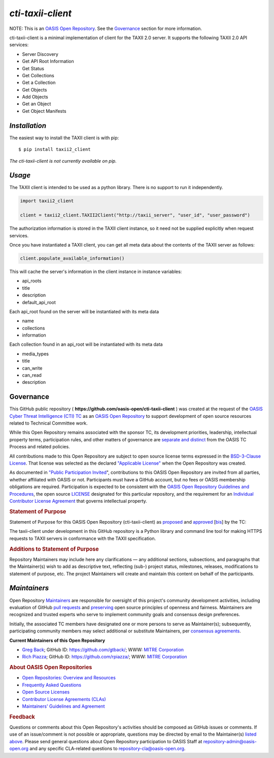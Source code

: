 ====================
`cti-taxii-client`
====================

NOTE: This is an `OASIS Open Repository <https://www.oasis-open.org/resources/open-repositories/>`_. See the `Governance`_ section for more information.

cti-taxii-client is a minimal implementation of client for the TAXII 2.0 server.  It supports the following TAXII 2.0 API services:

- Server Discovery
- Get API Root Information
- Get Status
- Get Collections
- Get a Collection
- Get Objects
- Add Objects
- Get an Object
- Get Object Manifests

`Installation`
==============

The easiest way to install the TAXII client is with pip:

::

  $ pip install taxii2_client
  
*The cti-taxii-client is not currently available on pip.*

`Usage`
=======

The TAXII client is intended to be used as a python library.  There is no support to run it independently.

.. code:: python

  import taxii2_client

  client = taxii2_client.TAXII2Client("http://taxii_server", "user_id", "user_password")

The authorization information is stored in the TAXII client instance, so it need not be supplied explicitly when request services.

Once you have instantiated a TAXII client, you can get all meta data about the contents of the TAXII server as follows:

.. code:: python

  client.populate_available_information()

This will cache the server's information in the client instance in instance variables:

- api_roots
- title
- description
- default_api_root

Each api_root found on the server will be instantiated with its meta data

- name
- collections
- information

Each collection found in an api_root will be instantiated with its meta data

- media_types
- title
- can_write
- can_read
- description

Governance
==========

This GitHub public repository (
**https://github.com/oasis-open/cti-taxii-client** ) was created at the
request of the `OASIS Cyber Threat Intelligence (CTI)
TC <https://www.oasis-open.org/committees/cti/>`__ as an `OASIS Open
Repository <https://www.oasis-open.org/resources/open-repositories/>`__
to support development of open source resources related to Technical
Committee work.

While this Open Repository remains associated with the sponsor TC, its
development priorities, leadership, intellectual property terms,
participation rules, and other matters of governance are `separate and
distinct <https://github.com/oasis-open/cti-taxii-client/blob/master/CONTRIBUTING.md#governance-distinct-from-oasis-tc-process>`__
from the OASIS TC Process and related policies.

All contributions made to this Open Repository are subject to open
source license terms expressed in the `BSD-3-Clause
License <https://www.oasis-open.org/sites/www.oasis-open.org/files/BSD-3-Clause.txt>`__.
That license was selected as the declared `"Applicable
License" <https://www.oasis-open.org/resources/open-repositories/licenses>`__
when the Open Repository was created.

As documented in `"Public Participation
Invited <https://github.com/oasis-open/cti-taxii-client/blob/master/CONTRIBUTING.md#public-participation-invited>`__",
contributions to this OASIS Open Repository are invited from all
parties, whether affiliated with OASIS or not. Participants must have a
GitHub account, but no fees or OASIS membership obligations are
required. Participation is expected to be consistent with the `OASIS
Open Repository Guidelines and
Procedures <https://www.oasis-open.org/policies-guidelines/open-repositories>`__,
the open source
`LICENSE <https://github.com/oasis-open/cti-taxii-client/blob/master/LICENSE>`__
designated for this particular repository, and the requirement for an
`Individual Contributor License
Agreement <https://www.oasis-open.org/resources/open-repositories/cla/individual-cla>`__
that governs intellectual property.

.. raw:: html

   </div>

.. raw:: html

   <div>

.. rubric:: Statement of Purpose
   :name: statement-of-purpose

Statement of Purpose for this OASIS Open Repository (cti-taxii-client)
as
`proposed <https://lists.oasis-open.org/archives/cti/201707/msg00000.html>`__
and
`approved <https://lists.oasis-open.org/archives/cti/201707/msg00001.html>`__
[`bis <https://issues.oasis-open.org/browse/TCADMIN-2623>`__] by the TC:

The taxii-client under development in this GitHub repository is a Python
library and command line tool for making HTTPS requests to TAXII servers
in conformance with the TAXII specification.

.. raw:: html

   </div>

.. raw:: html

   <div>

.. rubric:: Additions to Statement of Purpose
   :name: additions-to-statement-of-purpose

Repository Maintainers may include here any clarifications — any
additional sections, subsections, and paragraphs that the Maintainer(s)
wish to add as descriptive text, reflecting (sub-) project status,
milestones, releases, modifications to statement of purpose, etc. The
project Maintainers will create and maintain this content on behalf of
the participants.

`Maintainers`
=============

Open Repository
`Maintainers <https://www.oasis-open.org/resources/open-repositories/maintainers-guide>`__
are responsible for oversight of this project's community development
activities, including evaluation of GitHub `pull
requests <https://github.com/oasis-open/cti-taxii-client/blob/master/CONTRIBUTING.md#fork-and-pull-collaboration-model>`__
and
`preserving <https://www.oasis-open.org/policies-guidelines/open-repositories#repositoryManagement>`__
open source principles of openness and fairness. Maintainers are
recognized and trusted experts who serve to implement community goals
and consensus design preferences.

Initially, the associated TC members have designated one or more persons
to serve as Maintainer(s); subsequently, participating community members
may select additional or substitute Maintainers, per `consensus
agreements <https://www.oasis-open.org/resources/open-repositories/maintainers-guide#additionalMaintainers>`__.

**Current Maintainers of this Open Repository**

-  `Greg Back <mailto:gback@mitre.org>`__; GitHub ID:
   https://github.com/gtback/; WWW: `MITRE
   Corporation <https://www.mitre.org/>`__
-  `Rich Piazza <mailto:rpiazza@mitre.org>`__; GitHub ID:
   https://github.com/rpiazza/; WWW: `MITRE
   Corporation <https://www.mitre.org/>`__

.. raw:: html

   </div>

.. raw:: html

   <div>

.. rubric:: About OASIS Open Repositories
   :name: about-oasis-open-repositories

-  `Open Repositories: Overview and
   Resources <https://www.oasis-open.org/resources/open-repositories/>`__
-  `Frequently Asked
   Questions <https://www.oasis-open.org/resources/open-repositories/faq>`__
-  `Open Source
   Licenses <https://www.oasis-open.org/resources/open-repositories/licenses>`__
-  `Contributor License Agreements
   (CLAs) <https://www.oasis-open.org/resources/open-repositories/cla>`__
-  `Maintainers' Guidelines and
   Agreement <https://www.oasis-open.org/resources/open-repositories/maintainers-guide>`__

.. raw:: html

   </div>

.. raw:: html

   <div>

.. rubric:: Feedback
   :name: feedback

Questions or comments about this Open Repository's activities should be
composed as GitHub issues or comments. If use of an issue/comment is not
possible or appropriate, questions may be directed by email to the
Maintainer(s) `listed above <#currentMaintainers>`__. Please send
general questions about Open Repository participation to OASIS Staff at
repository-admin@oasis-open.org and any specific CLA-related questions
to repository-cla@oasis-open.org.

.. raw:: html

   </div>

.. raw:: html

   </div>
